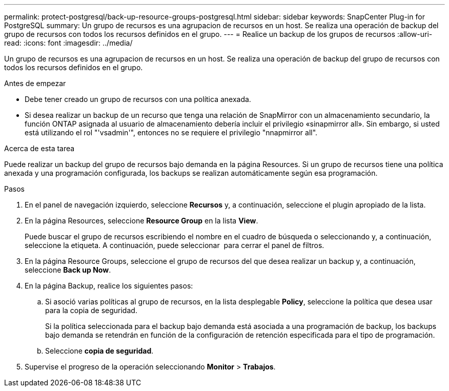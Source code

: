 ---
permalink: protect-postgresql/back-up-resource-groups-postgresql.html 
sidebar: sidebar 
keywords: SnapCenter Plug-in for PostgreSQL 
summary: Un grupo de recursos es una agrupacion de recursos en un host. Se realiza una operación de backup del grupo de recursos con todos los recursos definidos en el grupo. 
---
= Realice un backup de los grupos de recursos
:allow-uri-read: 
:icons: font
:imagesdir: ../media/


[role="lead"]
Un grupo de recursos es una agrupacion de recursos en un host. Se realiza una operación de backup del grupo de recursos con todos los recursos definidos en el grupo.

.Antes de empezar
* Debe tener creado un grupo de recursos con una política anexada.
* Si desea realizar un backup de un recurso que tenga una relación de SnapMirror con un almacenamiento secundario, la función ONTAP asignada al usuario de almacenamiento debería incluir el privilegio «sinapmirror all». Sin embargo, si usted está utilizando el rol "'vsadmin'", entonces no se requiere el privilegio "nnapmirror all".


.Acerca de esta tarea
Puede realizar un backup del grupo de recursos bajo demanda en la página Resources. Si un grupo de recursos tiene una política anexada y una programación configurada, los backups se realizan automáticamente según esa programación.

.Pasos
. En el panel de navegación izquierdo, seleccione *Recursos* y, a continuación, seleccione el plugin apropiado de la lista.
. En la página Resources, seleccione *Resource Group* en la lista *View*.
+
Puede buscar el grupo de recursos escribiendo el nombre en el cuadro de búsqueda o seleccionando image:../media/filter_icon.png[""]y, a continuación, seleccione la etiqueta. A continuación, puede seleccionar image:../media/filter_icon.png[""] para cerrar el panel de filtros.

. En la página Resource Groups, seleccione el grupo de recursos del que desea realizar un backup y, a continuación, seleccione *Back up Now*.
. En la página Backup, realice los siguientes pasos:
+
.. Si asoció varias políticas al grupo de recursos, en la lista desplegable *Policy*, seleccione la política que desea usar para la copia de seguridad.
+
Si la política seleccionada para el backup bajo demanda está asociada a una programación de backup, los backups bajo demanda se retendrán en función de la configuración de retención especificada para el tipo de programación.

.. Seleccione *copia de seguridad*.


. Supervise el progreso de la operación seleccionando *Monitor* > *Trabajos*.

